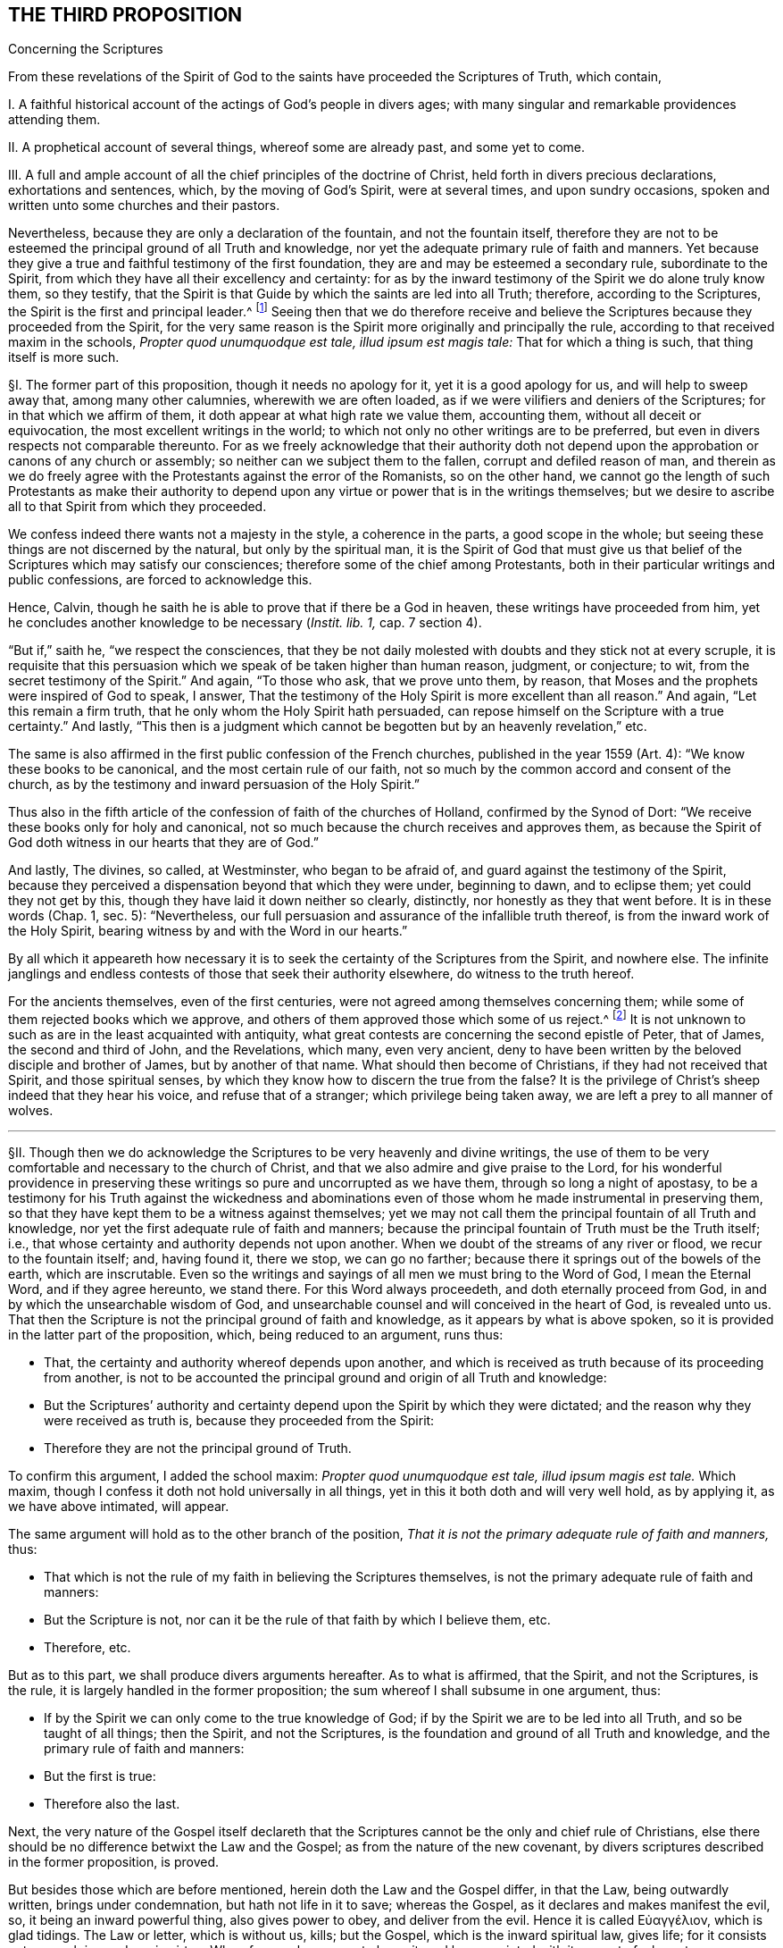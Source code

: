 == THE THIRD PROPOSITION

[.chapter-subtitle--blurb]
Concerning the Scriptures

[.heading-continuation-blurb]
From these revelations of the Spirit of God to the
saints have proceeded the Scriptures of Truth,
which contain,

[.heading-continuation-blurb]
I+++.+++ A faithful historical account of the actings of God`'s people in divers ages;
with many singular and remarkable providences attending them.

[.heading-continuation-blurb]
II. A prophetical account of several things, whereof some are already past,
and some yet to come.

[.heading-continuation-blurb]
III. A full and ample account of all the chief principles of the doctrine of Christ,
held forth in divers precious declarations, exhortations and sentences, which,
by the moving of God`'s Spirit, were at several times, and upon sundry occasions,
spoken and written unto some churches and their pastors.

[.heading-continuation-blurb]
Nevertheless, because they are only a declaration of the fountain,
and not the fountain itself,
therefore they are not to be esteemed the principal ground of all Truth and knowledge,
nor yet the adequate primary rule of faith and manners.
Yet because they give a true and faithful testimony of the first foundation,
they are and may be esteemed a secondary rule, subordinate to the Spirit,
from which they have all their excellency and certainty:
for as by the inward testimony of the Spirit we do alone truly know them,
so they testify,
that the Spirit is that Guide by which the saints are led into all Truth; therefore,
according to the Scriptures,
the Spirit is the first and principal leader.^
footnote:[John 16:13, Rom. 8:14.]
Seeing then that we do therefore receive and believe
the Scriptures because they proceeded from the Spirit,
for the very same reason is the Spirit more originally and principally the rule,
according to that received maxim in the schools,
__Propter quod unumquodque est tale, illud ipsum est magis tale:__
That for which a thing is such, that thing itself is more such.

// lint-disable invalid-characters "§"
§I. The former part of this proposition, though it needs no apology for it,
yet it is a good apology for us, and will help to sweep away that,
among many other calumnies, wherewith we are often loaded,
as if we were vilifiers and deniers of the Scriptures;
for in that which we affirm of them, it doth appear at what high rate we value them,
accounting them, without all deceit or equivocation,
the most excellent writings in the world;
to which not only no other writings are to be preferred,
but even in divers respects not comparable thereunto.
For as we freely acknowledge that their authority doth not
depend upon the approbation or canons of any church or assembly;
so neither can we subject them to the fallen, corrupt and defiled reason of man,
and therein as we do freely agree with the Protestants against the error of the Romanists,
so on the other hand,
we cannot go the length of such Protestants as make their authority to
depend upon any virtue or power that is in the writings themselves;
but we desire to ascribe all to that Spirit from which they proceeded.

We confess indeed there wants not a majesty in the style, a coherence in the parts,
a good scope in the whole; but seeing these things are not discerned by the natural,
but only by the spiritual man,
it is the Spirit of God that must give us that belief
of the Scriptures which may satisfy our consciences;
therefore some of the chief among Protestants,
both in their particular writings and public confessions, are forced to acknowledge this.

Hence, Calvin, though he saith he is able to prove that if there be a God in heaven,
these writings have proceeded from him,
yet he concludes another knowledge to be necessary (__Instit. lib. 1,__ cap. 7 section 4).

"`But if,`" saith he, "`we respect the consciences,
that they be not daily molested with doubts and they stick not at every scruple,
it is requisite that this persuasion which we speak of be taken higher than human reason,
judgment, or conjecture; to wit, from the secret testimony of the Spirit.`" And again,
"`To those who ask, that we prove unto them, by reason,
that Moses and the prophets were inspired of God to speak, I answer,
That the testimony of the Holy Spirit is more excellent than all reason.`" And again,
"`Let this remain a firm truth, that he only whom the Holy Spirit hath persuaded,
can repose himself on the Scripture with a true certainty.`" And lastly,
"`This then is a judgment which cannot be begotten but by an heavenly revelation,`" etc.

The same is also affirmed in the first public confession of the French churches,
published in the year 1559 (Art.
4): "`We know these books to be canonical, and the most certain rule of our faith,
not so much by the common accord and consent of the church,
as by the testimony and inward persuasion of the Holy Spirit.`"

Thus also in the fifth article of the confession of faith of the churches of Holland,
confirmed by the Synod of Dort: "`We receive these books only for holy and canonical,
not so much because the church receives and approves them,
as because the Spirit of God doth witness in our hearts that they are of God.`"

And lastly, The divines, so called, at Westminster, who began to be afraid of,
and guard against the testimony of the Spirit,
because they perceived a dispensation beyond that which they were under,
beginning to dawn, and to eclipse them; yet could they not get by this,
though they have laid it down neither so clearly, distinctly,
nor honestly as they that went before.
It is in these words (Chap.
1, sec.
5): "`Nevertheless, our full persuasion and assurance of the infallible truth thereof,
is from the inward work of the Holy Spirit,
bearing witness by and with the Word in our hearts.`"

By all which it appeareth how necessary it is to
seek the certainty of the Scriptures from the Spirit,
and nowhere else.
The infinite janglings and endless contests of those that seek their authority elsewhere,
do witness to the truth hereof.

For the ancients themselves, even of the first centuries,
were not agreed among themselves concerning them;
while some of them rejected books which we approve,
and others of them approved those which some of us reject.^
footnote:[_Concil. Laod. can. 59. in cod. Ecc. 163. Concil. Laod._
held in the year 364, excluded from the canon Eccl.
the Wisdom of Solomon, Judah, Tobias, the Maccabbes,
which the Council of Carthage held in the year 399 received.]
It is not unknown to such as are in the least acquainted with antiquity,
what great contests are concerning the second epistle of Peter, that of James,
the second and third of John, and the Revelations, which many, even very ancient,
deny to have been written by the beloved disciple and brother of James,
but by another of that name.
What should then become of Christians, if they had not received that Spirit,
and those spiritual senses, by which they know how to discern the true from the false?
It is the privilege of Christ`'s sheep indeed that they hear his voice,
and refuse that of a stranger; which privilege being taken away,
we are left a prey to all manner of wolves.

[.small-break]
'''

// lint-disable invalid-characters "§"
§II. Though then we do acknowledge the Scriptures
to be very heavenly and divine writings,
the use of them to be very comfortable and necessary to the church of Christ,
and that we also admire and give praise to the Lord,
for his wonderful providence in preserving these
writings so pure and uncorrupted as we have them,
through so long a night of apostasy,
to be a testimony for his Truth against the wickedness and abominations
even of those whom he made instrumental in preserving them,
so that they have kept them to be a witness against themselves;
yet we may not call them the principal fountain of all Truth and knowledge,
nor yet the first adequate rule of faith and manners;
because the principal fountain of Truth must be the Truth itself; i.e.,
that whose certainty and authority depends not upon another.
When we doubt of the streams of any river or flood, we recur to the fountain itself; and,
having found it, there we stop,
we can go no farther; because there it springs out of the bowels of the earth,
which are inscrutable.
Even so the writings and sayings of all men we must bring to the Word of God,
I mean the Eternal Word, and if they agree hereunto, we stand there.
For this Word always proceedeth, and doth eternally proceed from God,
in and by which the unsearchable wisdom of God,
and unsearchable counsel and will conceived in the heart of God, is revealed unto us.
That then the Scripture is not the principal ground of faith and knowledge,
as it appears by what is above spoken,
so it is provided in the latter part of the proposition, which,
being reduced to an argument, runs thus:

[.syllogism]
* That, the certainty and authority whereof depends upon another, and which is received as truth because of its proceeding from another, is not to be accounted the principal ground and origin of all Truth and knowledge:
* But the Scriptures`' authority and certainty depend upon the Spirit by which they were dictated; and the reason why they were received as truth is, because they proceeded from the Spirit:
* Therefore they are not the principal ground of Truth.

To confirm this argument, I added the school maxim: _Propter quod unumquodque est tale,
illud ipsum magis est tale._
Which maxim, though I confess it doth not hold universally in all things,
yet in this it both doth and will very well hold, as by applying it,
as we have above intimated, will appear.

The same argument will hold as to the other branch of the position,
_That it is not the primary adequate rule of faith and manners,_ thus:

[.syllogism]
* That which is not the rule of my faith in believing the Scriptures themselves, is not the primary adequate rule of faith and manners:
* But the Scripture is not, nor can it be the rule of that faith by which I believe them, etc.
* Therefore, etc.

[.offset]
But as to this part, we shall produce divers arguments hereafter.
As to what is affirmed, that the Spirit, and not the Scriptures, is the rule,
it is largely handled in the former proposition;
the sum whereof I shall subsume in one argument, thus:

[.syllogism]
* If by the Spirit we can only come to the true knowledge of God; if by the Spirit we are to be led into all Truth, and so be taught of all things; then the Spirit, and not the Scriptures, is the foundation and ground of all Truth and knowledge, and the primary rule of faith and manners:
* But the first is true:
* Therefore also the last.

Next, the very nature of the Gospel itself declareth that the
Scriptures cannot be the only and chief rule of Christians,
else there should be no difference betwixt the Law and the Gospel;
as from the nature of the new covenant,
by divers scriptures described in the former proposition, is proved.

But besides those which are before mentioned, herein doth the Law and the Gospel differ,
in that the Law, being outwardly written, brings under condemnation,
but hath not life in it to save; whereas the Gospel,
as it declares and makes manifest the evil, so, it being an inward powerful thing,
also gives power to obey, and deliver from the evil.
// lint-disable invalid-characters
Hence it is called Εὐαγγέλιον, which is glad tidings.
The Law or letter, which is without us, kills; but the Gospel,
which is the inward spiritual law, gives life;
for it consists not so much in words as in virtue.
Wherefore such as come to know it, and be acquainted with it,
come to feel greater power over their iniquities
than all outward laws or rules can give them.
Hence the apostle concludes (Rom. 6:14), "`Sin shall not have dominion over you:
for ye are not under the Law, but under grace.`" This grace then that is inward,
and not an outward law, is to be the rule of Christians.
Hereunto the apostle commends the elders of the Church, saying (Acts 20:32), "`And now,
brethren, I commend you to God, and to the Word of his Grace,
which is able to build you up,
and to give you an inheritance among all them which are sanctified.`"
He doth not commend them here to outward laws or writings,
but to the Word of Grace, which is inward; even the spiritual law, which makes free,
as he elsewhere affirms (Rom. 8:2), "`The law of the Spirit of life in Christ Jesus,
hath made me free from the law of sin and death.`" This spiritual law is
that which the apostle declares he preached and directed people unto,
which was not outward, as by Romans 10:8 is manifest;
where distinguishing it from the Law, he saith, "`The Word is nigh thee,
even in thy mouth, and in thy heart;
that is the Word of faith which we preach.`" From what is above said I argue thus:

[.syllogism]
* The principal rule of Christians under the Gospel is not an outward letter, nor law outwardly written and delivered, but an inward spiritual law, engraven in the heart, the law of the Spirit of life, the Word that is nigh in the heart and in the mouth.
* But the letter of the Scripture is outward, of itself a dead thing, a mere declaration of good things, but not the things themselves:
* Therefore it is not, nor can be, the chief or principal rule of Christians.

[.offset]
// lint-disable invalid-characters "§"
§III. Thirdly,

[.syllogism]
* That which is given to Christians for a rule and guide, must needs be so full, that it may clearly and distinctly guide and order them in all things and occurrences that may fall out.
* But in that there are many hundred of things, with a regard to their circumstances, particular Christians may be concerned in, for which there can be no particular rule had in the Scriptures;
* Therefore the Scriptures cannot be a rule to them.

I shall give an instance in two or three particulars for to prove this proposition.
It is not to be doubted but some men are particularly called to some particular services;
there being not found in which, though the act be no general positive duty,
yet in so far as it may be required of them, is a great sin to omit;
forasmuch as God is zealous of his glory,
and every act of disobedience to his will manifested,
is enough not only to hinder one greatly from that comfort
and inward peace which otherwise he might have,
but also bringeth condemnation.

As for instance, some are called to the ministry of the Word:
Paul saith there was a "`necessity upon him to preach the Gospel; woe unto me,
if I preach not.`"

If it be necessary that there be now ministers of the Church, as well as then,
then there is the same necessity upon some, more than upon others to occupy this place;
which necessity, as it may be incumbent upon particular persons,
the Scripture neither doth nor can declare.

If it be said, That the qualifications of a minister are found in the Scripture,
and by applying these qualifications to myself,
I may know whether I be fit for such a place or not;

I answer, The qualifications of a bishop, or minister,
as they are mentioned both in the epistle to Timothy and Titus,
are such as may be found in a private Christian; yea,
which ought in some measure to be in every true Christian:
so that this giveth a man no certainty.
Every capacity to an office giveth me not a sufficient call to it.

Next again, By what rule shall I judge if I be so qualified?
How do I know that I am sober, meek, holy, harmless?
Is it not the testimony of the Spirit in my conscience that must assure me hereof?
And suppose that I was qualified and called, yet what Scripture rule shall inform me,
whether it be my duty to preach in this or that place, in France or England,
Holland or Germany?
Whether I shall take up my time in confirming the faithful, reclaiming heretics,
or converting infidels, as also in writing epistles to this or that church?

The general rules of the Scripture, viz: To be diligent in my duty,
to do all to the glory of God, and for the good of his Church,
can give me no light in this thing.
Seeing two different things may both have a respect to that way,
yet may I commit a great error and offence in doing the one,
when I am called to the other.
If Paul, when his face was turned by the Lord toward Jerusalem, had gone back to Achaia,
or Macedonia, he might have supposed he could have done God more acceptable service,
in preaching and confirming the churches, than in being shut up in prison in Judea;
but would God have been pleased herewith?
Nay certainly.
"`Obedience is better than sacrifice`";
and it is not our doing that which is good simply that pleaseth God,
but that good which he willeth us to do.
Every member hath its particular place in the body,
as the apostle showeth (1 Cor. 12). If then I, being the foot,
should offer to exercise the office of the hand; or being the hand, that of the tongue;
my service would be troublesome, and not acceptable; and instead of helping the body,
I should make a schism in it.
So that that which is good for another to do may be sinful to me:
for as masters will have their servants to obey them, according to their good pleasure,
and not only in blindly doing that which may seem
to them to tend to their master`'s profit,
whereby it may chance (the master having business both in the field and in the
house) that the servant that knows not his master`'s will may go to the field,
when it is the mind of the master he should stay and do the business of the house,
would not this servant then deserve a reproof,
for not answering his master`'s mind?
And what master is so sottish and careless, as, having many servants,
leaves them in such disorder as not to assign each his particular station,
and not only the general term of doing that which is profitable?
which would leave them in various doubts, and no doubt land in confusion.

Shall we then dare to ascribe unto Christ, in the ordering of his church and servants,
that which in man might justly be accounted disorder and confusion?
The apostle showeth this distinction well (Rom. 12:6-8):
"`Having then gifts differing according to the grace that is given to us;
whether prophecy, let us prophesy according to proportion of faith; or ministry,
let us wait on our ministering; or he that teacheth, on teaching; or he that exhorteth,
on exhortation.`" Now what Scripture rule showeth me that I ought to exhort,
rather than prophesy?
or minister, rather than teach?
Surely none at all.
Many more difficulties of this kind occur in the life of a Christian.

Moreover, that which of all things is most needful for him to know, to wit,
whether he really be in the faith, and an heir of salvation, or no,
the Scripture can give him no certainty in, neither can it be a rule to him.
That this knowledge is exceeding desirable and comfortable all do unanimously acknowledge;
besides that it is especially commanded (2 Cor. 13:5), "`Examine yourselves,
whether ye be in the faith, prove your own selves.
Know ye not your own selves, how that Jesus Christ is in you,
except ye be reprobates?`" And (2 Pet. 1:10), "`Wherefore the rather, brethren,
give diligence to make your calling and election sure.`" Now I say,
What Scripture rule can assure me that I have true faith?
That my calling and election is sure?

If it be said, by comparing the Scripture marks of true faith with mine:

I demand, wherewith shall I make this observation?
What shall ascertain me that I am not mistaken?
It cannot be the Scripture: that is the matter under debate.

If it be said, My own heart:

How unfit a judge is it in its own case?
And how like to be partial, especially if it be yet unrenewed?
Doth not the Scripture say, that it is "`deceitful above all things?`" I find the promises,
I find the threatenings, in the Scripture;
but who telleth me that the one belongs to me more than the other?
The Scripture gives me a mere declaration of these things, but makes no application;
so that the assumption must be of my own making, thus; as for example:
I find this proposition in the Scripture;

[.syllogism]
* "`He that believes shall be saved`": thence I draw this assumption:
* But _I, Robert, believe;_
* Therefore _I shall be saved._

The minor is of my own making, not expressed in the Scripture; and so a human conclusion,
not a divine position;
so that my faith and assurance here is not built upon a Scripture proposition,
but upon an human principle; which, unless I be sure of elsewhere,
the Scripture gives me no certainty in the matter.

Again, if I should pursue the argument further,
and seek a new medium out of the Scripture, the same difficulty would occur: thus,

[.syllogism]
* He that hath the true and certain marks of true faith; hath true faith:
* But I have those marks:
* Therefore I have true faith.

For the assumption is still here of my own making, and is not found in the Scriptures;
and by consequence the conclusion can be no better,
since it still followeth the weaker proposition.
This is indeed so pungent, that the best of Protestants, who plead for this assurance,
ascribe it to the inward testimony of the Spirit; as Calvin, in that large citation,
cited in the former proposition.
So that, not to seek further into the writings of the primitive Protestants,
which are full of such expressions,
even the Westminster Confession of Faith affirmeth (chap.
18, sect.
12), "`This certainty is not bare conjecture and probable persuasion,
grounded upon fallible hope, but an infallible assurance of faith,
founded upon the divine truth of the promise of salvation;
the inward evidences of these graces, unto which these promises are made;
the testimony of the Spirit of adoption,
witnessing to our spirits that we are the children of God;
which Spirit is the earnest of our inheritance whereby we are sealed to the day of redemption.`"

Moreover, the Scripture itself,
wherein we are so earnestly pressed to seek after this assurance,
doth not at all affirm itself a rule sufficient to give it,
but wholly ascribeth it to the Spirit, as (Rom. 8:16),
"`The Spirit itself beareth witness with our spirit, that we are the children of God`";
(1 John 4:13) "`Hereby know we that we dwell in him, and he in us,
because he hath given us of his Spirit`"; and (5:6),
"`And it is the Spirit that beareth witness, because the Spirit is Truth.`"

[.small-break]
'''

// lint-disable invalid-characters "§"
§IV. Lastly, That cannot be the only, principal nor chief rule,
which doth not universally reach every individual that needeth it,
to produce the necessary effect;
and from the use of which (either by some innocent and sinless defect,
or natural yet harmless and blameless imperfection)
many who are within the compass of the visible church,
and may, without absurdity, yea, with great probability, be accounted of the elect,
are necessarily excluded, and that either wholly,
or at least from the immediate use thereof.
But it so falls out frequently concerning the Scriptures, in the case of deaf people,
children, and idiots, who can by no means have the benefit of the Scripture.
Shall we then affirm, that they are without any rule to God-ward,
or that they are all damned?
As such an opinion is in itself very absurd,
and inconsistent both with the justice and mercy of God,
so I know no sound reason can be alleged for it.
Now if we may suppose any such to be under the New Covenant dispensation,
as I know none will deny but that we may suppose it without any absurdity,
we cannot suppose them without some rule and means of knowledge;
seeing it is expressly affirmed,
"`They shall be all taught of God`" (John 6:45). "`And they all shall know
me from the least to the greatest`" (Heb. 8:11). But secondly,
though we were rid of this difficulty,
how many illiterate and yet good men are there in the church of God,
who cannot read a letter in their own mother tongue?
Which imperfection, though it be inconvenient,
I cannot tell whether we may safely affirm it to be sinful.
These can have no immediate knowledge of the rule of their faith;
so their faith must needs depend upon the credit
of other men`'s reading or relating it unto them;
where either the altering, adding,
or omitting of a little word may be a foundation
in the poor hearer of a very dangerous mistake,
whereby he may either continue in an iniquity ignorantly, or believe a lie confidently.
As for example, the Papists in all their catechisms,
and public exercises of examinations towards the people,
have boldly cut away the second command,
it seems so expressly to strike against their adoration and use of images;
whereas many of these people, in whom by this omission this false opinion is fostered,
are under a simple impossibility, or at least a very great difficulty,
to be outwardly informed of this abuse.
But further; suppose all could read the Scriptures in their own language;
where is there one of a thousand that hath that thorough
knowledge of the original languages in which they were written,
so as in that respect immediately to receive the benefit of them?
Must not all these here depend upon the honesty and faithfulness of the interpreters?
Which how uncertain it is for a man to build his faith upon, the many corrections,
amendments, and various essays, which even among Protestants have been used,
whereof the latter have constantly blamed and corrected the former,
as guilty of defects and errors, doth sufficiently declare.
And that even the last translations in the vulgar languages
need to be corrected (as I could prove at large,
were it proper in this place), learned men do confess.
But last of all,
there is no less difficulty even occurs to those skilled in the original languages,
who cannot so immediately receive the mind of the authors in these writings,
as that their faith doth not at least obliquely depend
upon the honesty and credit of the transcribers,
since the original copies are granted by all not to be now extant.

Of which transcribers Jerome in his time complained,
saying that "`they wrote not what they found,
but what they understood.`" And Epiphanius saith,
That in the good and correct copies of Luke it was written, that Christ wept,
and that Irenaeus doth cite it; but that the Catholics blotted it out,
fearing lest heretics should have abused it.
Other fathers also declare that whole verses were taken out of Mark,
because of the Manichees.^
footnote:[Jerome, _epist. 28 ad Lucin. pag. 247._ Epiphan. _in Anchor. Tom. 2. oper._]

But further,
the various lections of the Hebrew character by reason of the _points,_
which some plead for as being of the same age
with the first writings, which others, with no less probability,
allege to be a later invention;
the disagreement of divers citations of Christ and the apostles
with those passages in the Old Testament they appeal to;
the great controversy among the fathers,
whereof some highly approve the Greek Septuagint,
decrying and rendering very doubtful the Hebrew copy, as in many places vitiated,
and altered by the Jews, other some, and particularly Jerome,
exalting the certainty of the Hebrew, and rejecting, yea,
even deriding the history of the Septuagint,
which the primitive church chiefly made use of;
and some Fathers that lived centuries before him, affirmed to be a most certain thing.
Add the many various lections in divers copies of the Greek,
and the great altercations among the Fathers of the first three centuries (who
had greater opportunity to be better informed than we can now lay claim to),
concerning the books to be admitted or rejected, as above is observed; I say,
all these and much more which might be alleged,
puts the minds even of the learned into infinite doubts, scruples,
and inextricable difficulties.
Whence we may very safely conclude, that Jesus Christ,
who promised to be always with his children, to lead them into all Truth,
to guard them against the devices of the enemy,
and to establish their faith upon an unmovable rock,
left them not to be principally ruled by that,
which was subject in itself to many uncertainties: and therefore he gave them his Spirit,
as their principal guide, which neither moths nor time can wear out,
nor transcribers nor translators corrupt; which none are so young, none so illiterate,
none in so remote a place, but they may come to be reached, and rightly informed by it.

Through and by the clearness which that Spirit gives us, it is,
that we are only best rid of those difficulties that occur to us concerning the Scriptures.
The real and undoubted experience whereof I myself have been a witness of,
with great admiration of the love of God to his children in these latter days:
for I have known some of my friends, who profess the same faith with me,
faithful servants of the Most High God, and full of divine knowledge of his Truth,
as it was immediately and inwardly revealed to them by the Spirit,
from a true and living experience, who not only were ignorant of the Greek and Hebrew,
but even some of them could not read their own vulgar language,
who being pressed by the adversaries with some citations out of the English translation,
and finding them to disagree with the manifestation of Truth in their hearts,
have boldly affirmed the Spirit of God never said so, and that it was certainly wrong;
for they did not believe that any of the holy prophets or apostles had ever written so;
which when I on this account seriously examined,
I really found to be errors and corruptions of the translators; who,
as in most translations, do not so much give us the genuine signification of the words,
as strain them to express that which comes nearest
to that opinion and notion they have of Truth.
And this seemed to me to suit very well with that saying of Augustine (Epist.
19, ad Hier. Tom ii fol. 14), after he has said,
"`That he gives only that honor to those books which are called canonical,
as to believe that the authors thereof did in writing not err,`" he adds,
"`And if I shall meet with anything in these writings that seemeth repugnant to Truth,
I shall not doubt to say, that either the volume is faulty or erroneous;
that the expounder hath not reached what was said;
or that I have in no wise understood it.`" So that he supposes
that in the transcription and translation there may be errors.

[.small-break]
'''

// lint-disable invalid-characters "§"
§V. If it be then asked me,
Whether I think hereby to render the Scriptures altogether uncertain, or useless?

I answer; Not at all.
The proposition itself declares what esteem I have for them;
and provided that to the Spirit from which they came be
but granted that place the Scriptures themselves give it,
I do freely concede to the Scriptures the second place,
even whatsoever they say of themselves;
which the apostle Paul chiefly mentions in two places (Rom. 15:4):
"`Whatsoever things were written aforetime, were written for our learning,
that we through patience and comfort of the Scriptures might have hope`";
(2 Tim. 3:15-17): "`The holy Scriptures are able to make wise unto salvation,
through faith which is in Christ Jesus.
All Scripture given by inspiration from God, is profitable for correction,
for instruction in righteousness, that the man of God may be perfect,
thoroughly furnished unto all good work.`"

For though God do principally and chiefly lead us by his Spirit,
yet he sometimes conveys his comfort and consolation to us through his children,
whom he raises up and inspires to speak or write a word in season,
whereby the saints are made instruments in the hand of the
Lord to strengthen and encourage one another,
which do also tend to perfect and make them wise unto salvation;
and such as are led by the Spirit cannot neglect,
but do naturally love and are wonderfully cherished by that
which proceedeth from the same Spirit in another;
because such mutual emanations of the heavenly life tend to quicken
the mind when at any time it is overtaken with heaviness.
Peter himself declares this to have been the end of his writing (2 Pet. 1:12-13):
"`Wherefore I will not be negligent to put you always in remembrance of these things,
though ye know them, and be established in the present Truth; yea, I think it meet,
as long as I am in this tabernacle, to stir you up, by putting you in remembrance.`"

God is teacher of his people himself; and there is nothing more express,
than that such as are under the new covenant, they need no man to teach them:
yet it was a fruit of Christ`'s ascension to send
teachers and pastors for perfecting of the saints.
So that the same work is ascribed to the Scriptures as to teachers;
the one to make the man of God perfect, the other for the perfection of the saints.

As then teachers are not to go before the teaching of God himself under the new covenant,
but to follow after it;
neither are they to rob us of that great privilege
which Christ hath purchased unto us by his blood;
so neither is the Scripture to go before the teaching of the Spirit, or to rob us of it.

Secondly, God hath seen meet that herein we should, as in a looking-glass,
see the conditions and experiences of the saints of old;
that finding our experience answer to theirs,
we might thereby be the more confirmed and comforted,
and our hope of obtaining the same end strengthened;
that observing the providences attending them, seeing the snares they were liable to,
and beholding their deliverances, we may thereby be made wise unto salvation,
and seasonably reproved and instructed in righteousness.

This is the great work of the Scriptures, and their service to us,
that we may witness them fulfilled _in_ us,
and so discern the stamp of God`'s spirit and ways upon them,
by the inward acquaintance we have with the same Spirit and work in our hearts.
The prophecies of the Scriptures are also very comfortable and profitable unto us,
as the same Spirit enlightens us to observe them fulfilled, and to be fulfilled;
for in all this it is to be observed,
that it is only the spiritual man that can make a right use of them:
they are able to make the man of God perfect (so it is not the natural man);
and whatsoever was written aforetime, was written for __our comfort,__ +++[+++__our__]
that are the believers, +++[+++__our__]
that are the saints; concerning such the apostle speaks: for as for the others,
the apostle Peter plainly declares,
that the "`unstable and unlearned wrest them to their own destruction`":
these were they that were unlearned in the divine and heavenly learning of the Spirit,
not in human and school literature; of which we may safely presume that Peter himself,
being a fisherman, had no great skill; for it may with great probability, yea certainty,
be affirmed, that he had no knowledge of Aristotle`'s logic,
which both Papists and Protestants, now degenerating from the simplicity of Truth,
make handmaid of divinity, as they call it, and a necessary introduction to their carnal,
natural, and human ministry.
By the infinite obscure labours of which kind of men, mixing-in their heathenish stuff,
the Scripture is rendered at this day of so little service to the simple people:
whereof if Jerome complained in his time, now twelve hundred years ago __(Epist.
134, ad Cypr. Tom. 3),__ saying, "`It is wont to befall the most part of learned men,
that it is harder to understand their expositions,
than the things which they go about to expound`"; what may we say then,
considering those great heaps of commentaries since, in ages yet far more corrupted?

[.small-break]
'''

// lint-disable invalid-characters "§"
§VI. In this respect above mentioned, then,
we have shown what service and use the holy Scriptures, as managed in and by the Spirit,
are of to the church of God; wherefore we do account them a secondary rule.
Moreover,
because they are commonly acknowledged by all to
have been written by the dictates of the Holy Spirit,
and that the errors which may be supposed by the injury of times
to have slipped in are not such but that there is a sufficient
clear testimony left to all the essentials of the Christian faith;
we do look upon them as the only fit outward judge of controversies among Christians;
and that whatsoever doctrine is contrary unto their
testimony may therefore justly be rejected as false.
And for our parts,
we are very willing that all our doctrines and practices be tried by them;
which we never refused, nor ever shall, in all controversies with our adversaries,
as the judge and test.
We shall also be very willing to admit it as a positive certain maxim,
__That whatsoever any do, pretending to the Spirit, which is contrary to the Scriptures,
be accounted and reckoned a delusion of the devil.__
For as we never lay claim to the Spirit`'s leadings
that we may cover ourselves in anything that is evil;
so we know that as every evil contradicts the Scriptures
so it doth also the Spirit in the first place,
from which the Scriptures came and whose motions can never contradict one another,
though they may appear sometimes to be contradictory to the blind eye of the natural man,
as Paul and James seem to contradict one another.

Thus far we have shown both what we believe, and what we believe not,
concerning the holy Scriptures, hoping we have given them their due place.
But since they that will needs have them to be the only, certain, and principal rule,
want not some show of arguments,
even from the Scripture itself (though it no where calls
itself so) by which they labour to prove their doctrine;
I shall briefly lay them down by way of objections, and answer them,
before I make an end of this matter.

[.small-break]
'''

// lint-disable invalid-characters "§"
§VII.
Their first objection is usually drawn from Isa. 8:20,
"`To the law and to the testimony; if they speak not according to this Word,
it is because there is no Light in them.`" Now this "`law,`"
"`testimony,`" and "`Word,`" they plead to be the Scriptures.

To which I answer, That is to beg the thing in question, and remains yet unproved.
Nor do I know for what reason we may not
safely affirm this law and Word to be inward:
but suppose it was outward, it proves not the case at all for them,
neither makes it against us; for it may be confessed, without any prejudice to our cause,
that the outward law was more particularly to the Jews a rule,
and more principally than to us; seeing their law was outward and literal, but ours,
under the New Covenant, as hath been already said,
is expressly affirmed to be inward and spiritual;
so that this scripture is so far from making against us, that it makes for us.
For if the Jews were directed to try all things by their law, which was without them,
written in tables of stone; then if we will have this advice of the prophet to reach us,
we must make it hold parallel to that dispensation of the Gospel which we are under:
so that we are to try all things, in the first place,
by that "`Word of faith`" which is preached unto us,
which the apostle saith is "`in the heart`"; and by that law which God hath given us,
which the apostle saith also expressly is written and placed in the mind.

Lastly, If we look to this place according to the Greek interpretation of the Septuagint,
our adversaries shall have nothing from thence to carp; yea, it will favour us much;
for there it is said that "`the law is given us for a help`";
which very well agrees with what is above asserted.

Their second objection is from John 5:39, "`Search the Scriptures,`" etc.

Here, say they, we are commanded, by Christ himself, to search the Scriptures.

I answer, First, that the Scriptures ought to be searched, we do not at all deny;
but are very willing to be tried by them, as hath been above declared:
but the question is, whether they be the only and principal rule?
Which this is so far from proving, that it proveth the contrary;
for Christ checks them here for too high an esteem of the Scriptures,
and neglecting of him that was to be preferred before them,
and to whom they bore witness, as the following words declare;
"`for in them ye think ye have eternal life, and they are they which testify of me:
and ye will not come unto me,
that ye might have life.`" This shows that while they
thought they had eternal life in the Scriptures,
they neglected to come unto Christ to have life, of which the Scriptures bore witness.
This answers well to our purpose, since our adversaries now do also exalt the Scriptures,
and think to have life in them;
which is no more than to look upon them as the only principal rule and way to life,
and yet refuse to come unto the Spirit of which they testify,
even the inward spiritual law, which could give them life.
So that the cause of this people`'s ignorance and unbelief
was not their want of respect to the Scriptures,
which though they knew, and had a high esteem of,
yet Christ testifies in the former verses, that they had "`neither seen the Father,
nor heard his voice at any time; neither had his Word abiding in them`";
which had they then had, then they had believed in the Son.
Moreover that place may be taken in the indicative mood,
"`Ye search the Scriptures`"; which interpretation the Greek word will bear,
and so Pasor translateth it:
which by the reproof following seemeth also to be the more genuine interpretation,
as Cyril long ago hath observed.

[.small-break]
'''

// lint-disable invalid-characters "§"
§VIII.
Their third objection is from these words (Acts 17:11),
"`These were more noble than those in Thessalonica in that
they received the Word with all readiness of mind,
and searched the Scriptures daily, whether those things were so.`"

_Obj._ Here, say they, the Bereans are commended for searching the Scriptures,
and making them the rule.

I answer: That the Scriptures either are the principal or only rule,
will not at all from this follow; neither will their searching the Scriptures,
or being commended for it, infer any such thing:
for we recommend and approve the use of them in that respect as much as any;
yet will it not follow, that we affirm them to be the principal and only rule.

Secondly, It is to be observed that these were the Jews of Berea,
to whom these Scriptures, which were the law and the prophets,
were more particularly a rule; and the thing under examination was, whether the birth,
life, works, and sufferings of Christ,
did answer to the prophecies that went before of him;
so that it was most proper for them, being Jews,
to examine the apostle`'s doctrine by the Scriptures;
seeing he pleaded it to be a fulfilling of them.
It is said nevertheless, in the first place,
that "`they received the Word with cheerfulness`"; and in the second place,
"`They searched the Scriptures`": not that they searched the Scriptures,
and then received the Word; for then could not they have prevailed to convert them,
had they not first minded the __Word abiding in them,__ which opened their understandings;
no more than the Scribes and Pharisees,
who (as in the former objection we observed) searched the Scriptures and exalted them,
and yet remained in their unbelief, because they had not the Word abiding in them.

But lastly,
If this commendation of the Jewish Bereans might infer that the Scriptures
were the only and principal rule to try the apostles`' doctrine by,
what should have become of the Gentiles?
How should they ever come to have received the faith of Christ,
who neither knew the Scriptures, nor believed them?
We see in the end of the same chapter, how the apostle, preaching to the Athenians,
took another method, and directed them to somewhat of God _within_ themselves,
that they might __feel after__ him.
He did not go about to proselyte them to the Jewish religion,
and to the belief of the law and the prophets,
and from thence to prove the coming of Christ; nay, he took a nearer way.
Now certainly the principal and only rule is not different--one to the Jews,
and another to the Gentiles--but is universal, reaching both:
though secondary and subordinate rules and means may be various, and diversely suited,
according as the people they are used to are stated and circumstantiated:
even so we see that the apostle to the Athenians
used a testimony of one of their own poets,
which he judged would have credit with them; and no doubt such testimonies,
whose authors they esteemed,
had more weight with them than all the sayings of Moses and the prophets,
whom they neither knew nor would have cared for.
Now because the apostle used the testimony of a poet to the Athenians,
will it therefore follow he made that the principal or only rule to try his doctrine by?
So neither will it follow, that though he made use of the Scriptures to the Jews,
as being a principle already believed by them, to try his doctrine,
that from thence the Scriptures may be accounted the principal or only rule.

[.small-break]
'''

// lint-disable invalid-characters "§"
§IX. The last, and which at first view seems to be the greatest objection,
is this:

_Obj._
If the Scripture be not the adequate, principal, and only rule,
then it would follow that the Scripture is not complete, nor the canon filled;
that if men be now immediately led and ruled by the Spirit,
they may add new scriptures of equal authority with the old;
whereas everyone that adds is cursed: yea, what assurance have we,
but at this rate everyone may bring in a new Gospel according to his fancy?

The dangerous consequences insinuated in this objection
were fully answered in the latter part of the last proposition,
in what was said a little before,
offering freely to disclaim all pretended revelations contrary to the Scriptures.

_Obj._
But if it be urged, that it is not enough to deny these consequences,
if they naturally follow from your doctrine of immediate revelation,
and denying the Scripture to be the only rule:

I answer; We have proved both these doctrines to be true and necessary,
according to the Scriptures themselves;
and therefore to fasten evil consequences upon them,
which we make appear do not follow, is not to accuse us, but Christ and his apostles,
who preached them.

But secondly, we have shut the door upon all such doctrine in this very position;
affirming,
That the Scriptures give a full and ample testimony
to all the principal doctrines of the Christian faith.
For we do firmly believe that there is no other gospel or doctrine to be preached,
but that which was delivered by the apostles; and do freely subscribe to that saying,
"`Let him that preacheth any other gospel,
than that which hath been already preached by the apostles,
and according to the Scriptures, be accursed.`"^
footnote:[Gal. 1:8-9.]

So we distinguish betwixt a revelation of a new gospel, and new doctrines,
and a new revelation of the good old Gospel and doctrines; the last we plead for,
but the first we utterly deny.
For we firmly believe, That "`no other foundation can any man lay,
than that which is laid already.`" But that this revelation
is necessary we have already proved;
and this distinction doth sufficiently guard us against
the hazard insinuated in the objection.

As to the Scriptures being a __filled canon,__ I see no necessity of believing it.
And if these men, that believe the Scriptures to be the only rule,
will be consistent with their own doctrine, they must needs be of my judgment;
seeing it is simply impossible to prove the canon by the Scriptures.
For it cannot be found in any book of the Scriptures, that these books, and just these,
and no other, are canonical, as all are forced to acknowledge;
how can they then evite this argument?

[.syllogism]
* That which cannot be proved by Scripture is no necessary article of faith.
* But the canon of the Scripture; to wit, that there are so many books precisely, neither more nor less, cannot be proved by Scripture:
* Therefore, it is no necessary article of faith.

_Obj._
If they should allege,
that the admitting of any other books to be now written by the
same Spirit might infer the admission of new doctrines;

I deny that consequence;
for the principal or fundamental doctrines of the Christian
religion are contained in the tenth part of the Scripture;
but it will not follow thence that the rest are impertinent or useless.
If it should please God to bring to us any of those books,
which by the injury of time are lost, which are mentioned in the Scripture; as,
The Prophecy of Enoch; the Book of Nathan, etc., or,
the Third Epistle of Paul to the Corinthians;
I see no reason why we might not receive them and place them with the rest.
That which displeaseth me is,
that men should first affirm that the Scripture is the only and principal rule,
and yet make a great article of faith of that which
the Scripture can give us no light in.

As for instance: How shall a Protestant prove by Scripture,
to such as deny the Epistle of James to be authentic, that it ought to be received?

First, if he should say,
because it contradicts not the rest (besides that
there is no mention of it in any of the rest),
perhaps these men think it doth contradict Paul in relation to faith and works.
But, if that should be granted, it would as well follow,
that every writer that contradicts not the Scripture, should be put into the canon;
and by this means these men fall into a greater absurdity than they fix upon us:
for thus they would equal every one the writings of their own sect with the Scriptures;
for I suppose they judge their own confession of faith doth not contradict the Scriptures:
will it therefore follow that it should be bound up with the Bible?
And yet it seems impossible, according to their principles,
to bring any better argument to prove the Epistle of James to be authentic.
There is then this unavoidable necessity to say,
We know it by the same Spirit from which it was written;
or otherwise to step back to Rome, and say,
We know by tradition that the church hath declared it to be canonical;
and the church is infallible.
Let them find a midst, if they can.
So that out of this objection we shall draw an unanswerable argument __ad hominem,__
to our purpose.

[.syllogism]
* That which cannot assure me concerning an article of faith necessary to be believed, is not the primary, adequate, only rule of faith, etc.
* But the Scripture cannot thus assure me;
* Therefore, etc.

[.offset]
I prove the assumption thus:

[.syllogism]
* That which cannot assure me concerning the canon of the Scripture, to wit, that such books are only to be admitted, and the Apocrypha to be excluded, cannot assure me of this.
* Therefore, etc.

_Obj._
And lastly, As to these words (Rev. 22:18),
That "`if any man shall add unto these things,
God shall add unto him the plagues that are written in this book`";
I desire they will show me how it relates to anything else than to that particular prophecy.
It saith not, "`now the canon of the Scriptures is filled up,
no man is to write more from that Spirit`"; yea,
do not all confess that there have been prophecies and true prophets since?
The Papists deny it not.
And do not the Protestants affirm, that John Huss prophesied of the Reformation?
Was he therefore cursed?
or did he therein evil?
I could give many other examples, confessed by themselves.
But, moreover, the same was in effect commanded long before (Prov. 30:6),
"`Add thou not unto his words, lest he reprove thee, and thou be found a liar`":
yet how many books of the prophets were written after?
And the same was said by Moses (Duet. 4:2),
"`Ye shall not add unto the word which I command you;
neither shall ye diminish aught from it.`" So that though we should extend
that of the Revelation beyond the particular prophecy of that book,
it cannot be understood but of a new gospel, or new doctrines,
or of restraining man`'s spirit, that he mix not his human words with the divine;
and not of a new revelation of the old, as we have said before.
